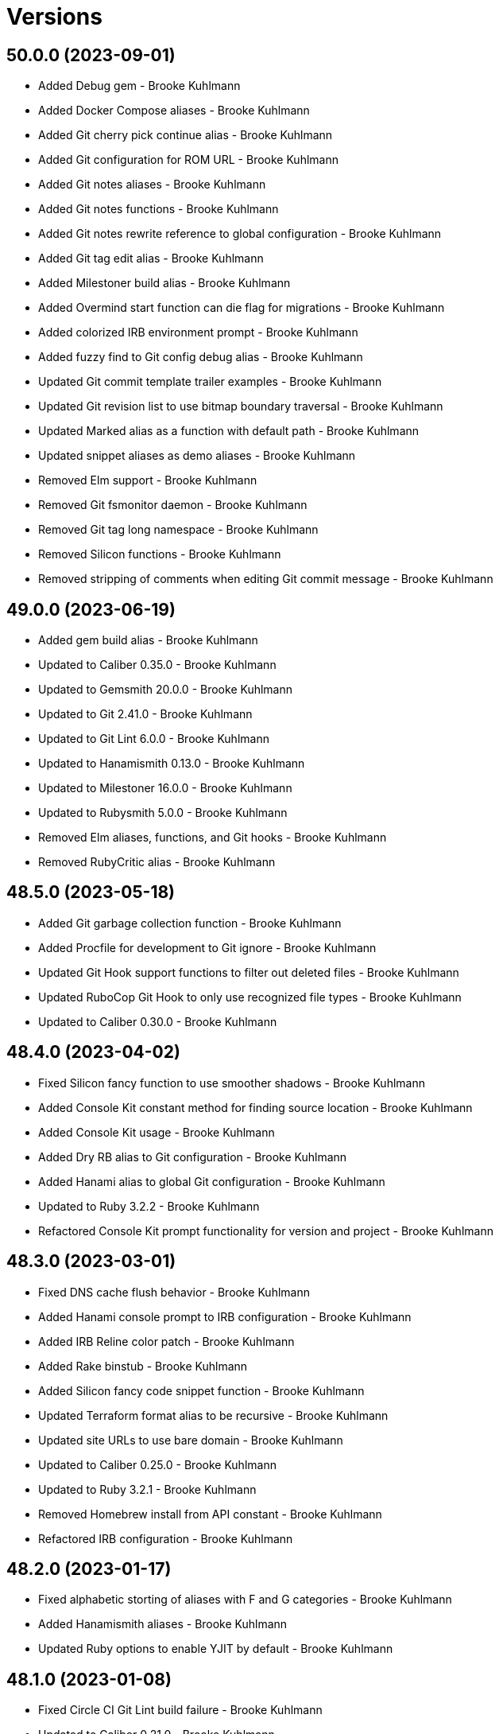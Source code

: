 = Versions

== 50.0.0 (2023-09-01)

* Added Debug gem - Brooke Kuhlmann
* Added Docker Compose aliases - Brooke Kuhlmann
* Added Git cherry pick continue alias - Brooke Kuhlmann
* Added Git configuration for ROM URL - Brooke Kuhlmann
* Added Git notes aliases - Brooke Kuhlmann
* Added Git notes functions - Brooke Kuhlmann
* Added Git notes rewrite reference to global configuration - Brooke Kuhlmann
* Added Git tag edit alias - Brooke Kuhlmann
* Added Milestoner build alias - Brooke Kuhlmann
* Added Overmind start function can die flag for migrations - Brooke Kuhlmann
* Added colorized IRB environment prompt - Brooke Kuhlmann
* Added fuzzy find to Git config debug alias - Brooke Kuhlmann
* Updated Git commit template trailer examples - Brooke Kuhlmann
* Updated Git revision list to use bitmap boundary traversal - Brooke Kuhlmann
* Updated Marked alias as a function with default path - Brooke Kuhlmann
* Updated snippet aliases as demo aliases - Brooke Kuhlmann
* Removed Elm support - Brooke Kuhlmann
* Removed Git fsmonitor daemon - Brooke Kuhlmann
* Removed Git tag long namespace - Brooke Kuhlmann
* Removed Silicon functions - Brooke Kuhlmann
* Removed stripping of comments when editing Git commit message - Brooke Kuhlmann

== 49.0.0 (2023-06-19)

* Added gem build alias - Brooke Kuhlmann
* Updated to Caliber 0.35.0 - Brooke Kuhlmann
* Updated to Gemsmith 20.0.0 - Brooke Kuhlmann
* Updated to Git 2.41.0 - Brooke Kuhlmann
* Updated to Git Lint 6.0.0 - Brooke Kuhlmann
* Updated to Hanamismith 0.13.0 - Brooke Kuhlmann
* Updated to Milestoner 16.0.0 - Brooke Kuhlmann
* Updated to Rubysmith 5.0.0 - Brooke Kuhlmann
* Removed Elm aliases, functions, and Git hooks - Brooke Kuhlmann
* Removed RubyCritic alias - Brooke Kuhlmann

== 48.5.0 (2023-05-18)

* Added Git garbage collection function - Brooke Kuhlmann
* Added Procfile for development to Git ignore - Brooke Kuhlmann
* Updated Git Hook support functions to filter out deleted files - Brooke Kuhlmann
* Updated RuboCop Git Hook to only use recognized file types - Brooke Kuhlmann
* Updated to Caliber 0.30.0 - Brooke Kuhlmann

== 48.4.0 (2023-04-02)

* Fixed Silicon fancy function to use smoother shadows - Brooke Kuhlmann
* Added Console Kit constant method for finding source location - Brooke Kuhlmann
* Added Console Kit usage - Brooke Kuhlmann
* Added Dry RB alias to Git configuration - Brooke Kuhlmann
* Added Hanami alias to global Git configuration - Brooke Kuhlmann
* Updated to Ruby 3.2.2 - Brooke Kuhlmann
* Refactored Console Kit prompt functionality for version and project - Brooke Kuhlmann

== 48.3.0 (2023-03-01)

* Fixed DNS cache flush behavior - Brooke Kuhlmann
* Added Hanami console prompt to IRB configuration - Brooke Kuhlmann
* Added IRB Reline color patch - Brooke Kuhlmann
* Added Rake binstub - Brooke Kuhlmann
* Added Silicon fancy code snippet function - Brooke Kuhlmann
* Updated Terraform format alias to be recursive - Brooke Kuhlmann
* Updated site URLs to use bare domain - Brooke Kuhlmann
* Updated to Caliber 0.25.0 - Brooke Kuhlmann
* Updated to Ruby 3.2.1 - Brooke Kuhlmann
* Removed Homebrew install from API constant - Brooke Kuhlmann
* Refactored IRB configuration - Brooke Kuhlmann

== 48.2.0 (2023-01-17)

* Fixed alphabetic storting of aliases with F and G categories - Brooke Kuhlmann
* Added Hanamismith aliases - Brooke Kuhlmann
* Updated Ruby options to enable YJIT by default - Brooke Kuhlmann

== 48.1.0 (2023-01-08)

* Fixed Circle CI Git Lint build failure - Brooke Kuhlmann
* Updated to Caliber 0.21.0 - Brooke Kuhlmann
* Updated to Git Lint 5.0.0 - Brooke Kuhlmann
* Removed Gemsmith open alias - Brooke Kuhlmann
* Removed Git grep threads configuration - Brooke Kuhlmann

== 48.0.0 (2022-12-25)

* Fixed Bundle clean function to acccount for Git ignored folders - Brooke Kuhlmann
* Fixed Fast Node Manager shell configuration - Brooke Kuhlmann
* Fixed alias constant expecation issues - Brooke Kuhlmann
* Fixed new and moved branch tracking - Brooke Kuhlmann
* Added FZF file preview and select private function - Brooke Kuhlmann
* Added Fast Node Manager aliases - Brooke Kuhlmann
* Added Git GC cruft pack configuration - Brooke Kuhlmann
* Added Git Hook for Dotenv Linter - Brooke Kuhlmann
* Added Git RuboCop pre-commit hook for analyzing staged files - Brooke Kuhlmann
* Added Git global configuration for push auto setup remote branch - Brooke Kuhlmann
* Added Git hook support function for Git staged and feature files - Brooke Kuhlmann
* Added Homebrew forced CA certificates configuration - Brooke Kuhlmann
* Added Homebrew list alias for formulas and casks - Brooke Kuhlmann
* Added Open Source Vulterability (OSV) Scanner pre-push Git hook - Brooke Kuhlmann
* Added Reek stage and feature branch file check - Brooke Kuhlmann
* Added RuboCop autocorrect alias for both safe and unsafe corrections - Brooke Kuhlmann
* Added Ruby install function notifications - Brooke Kuhlmann
* Added Ruby script with Viddy watch alias - Brooke Kuhlmann
* Added Terraform upgrade alias - Brooke Kuhlmann
* Updated Duti configuration to use Acorn 7.0.0 - Brooke Kuhlmann
* Updated Frum aliases to match Fast Node Manager pattern - Brooke Kuhlmann
* Updated Git aliases and functions with FZF file preview and selection - Brooke Kuhlmann
* Updated Git authors alias to use shortlog groups - Brooke Kuhlmann
* Updated Git configuration to update references upon rebase - Brooke Kuhlmann
* Updated PostgresSQL aliases as functions - Brooke Kuhlmann
* Updated RSpec alias to disable code coverage - Brooke Kuhlmann
* Updated RuboCop Git hooks to analyze staged and feature branch files - Brooke Kuhlmann
* Updated Ruby update all function to loop through all version files - Brooke Kuhlmann
* Updated environment script to use long instead of short name - Brooke Kuhlmann
* Updated fuzzy find alias to support file preview and multi-select - Brooke Kuhlmann
* Updated home files to be within library template - Brooke Kuhlmann
* Updated to Ruby 3.1.3 - Brooke Kuhlmann
* Updated to Ruby 3.2.0 - Brooke Kuhlmann
* Removed Git interactive rebase function check for remote URL - Brooke Kuhlmann
* Removed Git notes aliases - Brooke Kuhlmann
* Removed Git push origin alias - Brooke Kuhlmann
* Removed Milestoner status alias automatic clipboard copy - Brooke Kuhlmann
* Removed NPM cache prefix - Brooke Kuhlmann
* Removed Ruby debug Git hook - Brooke Kuhlmann
* Removed RubyGems configuration - Brooke Kuhlmann
* Removed Sleepwatch configuration - Brooke Kuhlmann
* Removed automatic copy of branch name upon branch creation - Brooke Kuhlmann
* Refactored Git branch rename function to use Git push - Brooke Kuhlmann
* Refactored Git push as an alias - Brooke Kuhlmann
* Refactored RuboCop branch check function - Brooke Kuhlmann
* Refactored Ruby install alias as a function with options - Brooke Kuhlmann

== 47.3.0 (2022-08-11)

* Added RuboCop TODO code quality checks - Brooke Kuhlmann
* Added SimpleCov no code coverage code quality checks - Brooke Kuhlmann
* Added curl export to Bash configuration - Brooke Kuhlmann
* Updated to Caliber 0.11.0 - Brooke Kuhlmann
* Removed curl export from Bash configuration - Brooke Kuhlmann

== 47.2.0 (2022-07-02)

* Added Git FS Monitor global configuration - Brooke Kuhlmann
* Added Git revert reference global configuration - Brooke Kuhlmann
* Updated environment update function to include company and notification - Brooke Kuhlmann

== 47.1.0 (2022-05-28)

* Fixed RuboCop 1.30.0 deprecation messages - Brooke Kuhlmann
* Added Rubysmith edit alias - Brooke Kuhlmann
* Added Solargraph configuration to global Git ignore - Brooke Kuhlmann
* Updated to Caliber 0.9.0 - Brooke Kuhlmann

== 47.0.0 (2022-05-07)

* Added Git file history path requirement - Brooke Kuhlmann
* Added SimpleCov function for viewing all projects - Brooke Kuhlmann
* Added gem dependencies function - Brooke Kuhlmann
* Updated Git reflog alias to use relative date - Brooke Kuhlmann
* Updated Rubocop Git Hook to check for Caliber - Brooke Kuhlmann
* Updated to Caliber 0.8.0 - Brooke Kuhlmann
* Removed Git global configuration GitHub keys - Brooke Kuhlmann
* Removed RuboCop cache delete alias - Brooke Kuhlmann
* Removed RuboCop cache deletion from run all function - Brooke Kuhlmann
* Removed Ruby DeadEnd Git Hook - Brooke Kuhlmann
* Removed pager from git commit options - Brooke Kuhlmann

== 46.4.0 (2022-04-25)

* Added GitHub actions option - Brooke Kuhlmann
* Updated Git ignore to be alphabetically sorted - Brooke Kuhlmann
* Updated README introduction and usage documentation - Brooke Kuhlmann
* Updated Rails New function to use safe Rails 7.0.0 settings - Brooke Kuhlmann
* Updated Ruby benchmark and snippet aliases to be runnable - Brooke Kuhlmann
* Updated to Caliber 0.7.0 - Brooke Kuhlmann

== 46.3.0 (2022-04-12)

* Added GitHub sponsorship configuration - Brooke Kuhlmann
* Added jless alias for reading of JSON files - Brooke Kuhlmann
* Updated code quality links to point to Caliber gem - Brooke Kuhlmann
* Updated to Caliber 0.5.0 - Brooke Kuhlmann
* Updated to Git Lint 4.0.0 - Brooke Kuhlmann
* Updated to Ruby 3.1.2 - Brooke Kuhlmann

== 46.2.1 (2022-03-04)

* Fixed Hippocratic License to be 2.1.0 version - Brooke Kuhlmann
* Added Caliber gem - Brooke Kuhlmann
* Updated default Rake task to include Git Lint and Rubocop - Brooke Kuhlmann

== 46.2.0 (2022-02-20)

* Added Caliber - Brooke Kuhlmann
* Updated to Git Lint 3.2.0 - Brooke Kuhlmann
* Updated to Ruby 3.1.1 - Brooke Kuhlmann
* Removed README badges - Brooke Kuhlmann

== 46.1.0 (2022-01-25)

* Added Git stash function for staged changes only - Brooke Kuhlmann
* Added Ruby version to Gemfile - Brooke Kuhlmann
* Updated Gemsmith aliases - Brooke Kuhlmann
* Updated Git stash function label - Brooke Kuhlmann
* Updated to Git diff histogram algorithm - Brooke Kuhlmann
* Updated to zdiff3 merge conflict style - Brooke Kuhlmann

== 46.0.1 (2022-01-01)

* Updated README policy section links - Brooke Kuhlmann
* Updated changes as versions documentation - Brooke Kuhlmann
* Removed code of conduct and contributing files - Brooke Kuhlmann

== 46.0.0 (2021-12-27)

* Fixed Hippocratic license structure - Brooke Kuhlmann
* Fixed Rubocop Bundler/OrderedGems issue - Brooke Kuhlmann
* Fixed Rubocop delete alias to delete global cache too - Brooke Kuhlmann
* Fixed contributing documentation - Brooke Kuhlmann
* Added Frum local and global version switching aliases - Brooke Kuhlmann
* Added JavaScript Core alias - Brooke Kuhlmann
* Added Rubocop function for checking all projects - Brooke Kuhlmann
* Added alias for Rubysmith help - Brooke Kuhlmann
* Added project citation information - Brooke Kuhlmann
* Updated Gemsmith aliases - Brooke Kuhlmann
* Updated GitHub issue template - Brooke Kuhlmann
* Updated Rails new function to support Rails 7.0.0 - Brooke Kuhlmann
* Updated to Git Lint 3.0.0 - Brooke Kuhlmann
* Updated to Git Lint 3.0.0 Git hook - Brooke Kuhlmann
* Updated to Hippocratic License 3.0.0 - Brooke Kuhlmann
* Updated to Ruby 3.0.3 - Brooke Kuhlmann
* Updated to Ruby 3.1.0 - Brooke Kuhlmann
* Removed Frum change version alias - Brooke Kuhlmann
* Removed Magic Wormhole functions - Brooke Kuhlmann
* Removed Ruby Gems server alias - Brooke Kuhlmann

== 45.1.0 (2021-11-21)

* Fixed README changes section - Brooke Kuhlmann
* Added MacOS and XCode software updates to environment update function - Brooke Kuhlmann
* Added README community link - Brooke Kuhlmann
* Added Ruby DeadEnd Git Hook - Brooke Kuhlmann
* Updated Overmind start function to detect development Procfile - Brooke Kuhlmann

== 45.0.0 (2021-10-25)

* Fixed Git attributes template - Brooke Kuhlmann
* Fixed Git branch rename function to push new remote branch - Brooke Kuhlmann
* Added Homebrew API environment flag - Brooke Kuhlmann
* Added Homebrew Bootsnap support - Brooke Kuhlmann
* Updated ASCII Doc open function to default to README - Brooke Kuhlmann
* Updated Git file history function to use fuzzy file find - Brooke Kuhlmann
* Updated Ruby debug Git hook to include debug statement checks - Brooke Kuhlmann
* Updated environment update function to include Git pull - Brooke Kuhlmann
* Removed Pry RC - Brooke Kuhlmann
* Removed Pry binding Git hook - Brooke Kuhlmann
* Removed Rails database migration rollback and re-migration alias - Brooke Kuhlmann
* Removed notes from pull request template - Brooke Kuhlmann

== 44.1.0 (2021-09-05)

* Fixed Exa alias to list dotfiles - Brooke Kuhlmann
* Fixed Exa tree alias to group by directories and ignore Git - Brooke Kuhlmann
* Fixed tab to space function description typo - Brooke Kuhlmann
* Added Git diff files function - Brooke Kuhlmann
* Updated README project description - Brooke Kuhlmann

== 44.0.0 (2021-08-01)

* Added Fast Node Manager configuration - Brooke Kuhlmann
* Added Frum aliases and functions - Brooke Kuhlmann
* Added Frum configuration - Brooke Kuhlmann
* Added NPM XDG cache - Brooke Kuhlmann
* Added Zoxide configuration - Brooke Kuhlmann
* Updated Git global configuration to use XDG configuration - Brooke Kuhlmann
* Updated gem CLI alias to use ripgrep instead of Silver Surfer - Brooke Kuhlmann
* Updated ping alias override to use gping - Brooke Kuhlmann
* Removed Gem Man override - Brooke Kuhlmann
* Removed Homebrew upgrade step before install - Brooke Kuhlmann
* Removed Ruby Install alias - Brooke Kuhlmann
* Removed VLC Duti configuration - Brooke Kuhlmann
* Removed Yarn support - Brooke Kuhlmann
* Removed Z configuration and aliases - Brooke Kuhlmann
* Removed chruby configuration and alias - Brooke Kuhlmann

== 43.2.0 (2021-07-17)

* Added Git commit fixup amend and reword support - Brooke Kuhlmann
* Added Tealdeer cache update to environment update function - Brooke Kuhlmann
* Updated Bundler clean all function to account for root files - Brooke Kuhlmann
* Updated Milestoner status alias to use new CLI flag - Brooke Kuhlmann
* Updated to Ruby 3.0.2 - Brooke Kuhlmann

== 43.1.0 (2021-06-01)

* Fixed psql configuration to use XDG cache for database history - Brooke Kuhlmann
* Added Bash Make CPU jobs calculation - Brooke Kuhlmann
* Added Terraform XDG plugins cache - Brooke Kuhlmann

== 43.0.0 (2021-04-06)

* Fixed Git global configuration includes - Brooke Kuhlmann
* Fixed README requirements to point to macOS Configuration - Brooke Kuhlmann
* Fixed alias and function links to use HTTPS where possible - Brooke Kuhlmann
* Fixed loading of Git Bash completion library - Brooke Kuhlmann
* Fixed tab to spaces function to use local variable - Brooke Kuhlmann
* Updated Git branch deletion to use fuzzy find - Brooke Kuhlmann
* Updated Git branch list to always use columns - Brooke Kuhlmann
* Updated Git private branch list function to always be sorted - Brooke Kuhlmann
* Updated gemrc to only use gem and source keys - Brooke Kuhlmann
* Updated to Ruby 3.0.1 - Brooke Kuhlmann
* Removed Git email functions - Brooke Kuhlmann
* Removed Heroku aliases - Brooke Kuhlmann
* Refactored .irbrc to be alphabetically sorted - Brooke Kuhlmann
* Refactored Bash aliases to be alphabeticallly sorted - Brooke Kuhlmann
* Refactored Bash functions to be alphabetically sorted - Brooke Kuhlmann
* Refactored CTags options to be alphabetically sorted - Brooke Kuhlmann
* Refactored ERD configuration to be alphabetically sorted - Brooke Kuhlmann
* Refactored Git attributes to be alphabetically sorted - Brooke Kuhlmann
* Refactored Git ignore to be alphabetically sorted - Brooke Kuhlmann
* Refactored functions - Brooke Kuhlmann

== 42.4.0 (2021-03-28)

* Added Docker delete alias - Brooke Kuhlmann
* Added Docker multi-platform pruning to environment update function - Brooke Kuhlmann
* Added Git default branch function - Brooke Kuhlmann
* Updated Git global configuration to default to main branch - Brooke Kuhlmann
* Updated scripts to calculate default branch - Brooke Kuhlmann

== 42.3.0 (2021-03-20)

* Added Git global maintenance configuration - Brooke Kuhlmann
* Updated Git configuration to be alphabetically sorted - Brooke Kuhlmann
* Updated Git init alias to include background maintenance registration - Brooke Kuhlmann
* Updated Git vacuum functions to consider project maintenance - Brooke Kuhlmann
* Removed environment update machine check - Brooke Kuhlmann
* Refactored open source projects location - Brooke Kuhlmann

== 42.2.0 (2021-03-16)

* Fixed chruby setup - Brooke Kuhlmann
* Added Git configuration for pack reverse index - Brooke Kuhlmann

== 42.1.0 (2021-02-27)

* Fixed all paths to use Homebrew prefix - Brooke Kuhlmann
* Added Ruby aliases for editing and running code snippets - Brooke Kuhlmann
* Added Rubysmith build alias - Brooke Kuhlmann
* Updated Ruby benchmark run alias - Brooke Kuhlmann

== 42.0.0 (2021-02-20)

* Added Bundler XDG configuration - Brooke Kuhlmann
* Added Docker Bash configuration - Brooke Kuhlmann
* Added Docker aliases - Brooke Kuhlmann
* Added Exa colors for Git modified and deleted files - Brooke Kuhlmann
* Added Exa group list functionality - Brooke Kuhlmann
* Added Git config default branch name - Brooke Kuhlmann
* Added Git force if include configuration - Brooke Kuhlmann
* Added Git merge all function - Brooke Kuhlmann
* Added Homebrew aliases for fuzzy finding formulae and casks - Brooke Kuhlmann
* Added ripgrep file search alias - Brooke Kuhlmann
* Updated Git configuration to use camelcase keys - Brooke Kuhlmann
* Updated Homebrew upgrade alias to update first - Brooke Kuhlmann
* Updated to Circle CI 2.1.0 - Brooke Kuhlmann
* Removed IRB readline configuration - Brooke Kuhlmann
* Removed Silver Surfer file search alias - Brooke Kuhlmann
* Removed unused Homebrew aliases - Brooke Kuhlmann
* Refactored use of Silver Surfer with Ripgrep instead - Brooke Kuhlmann

== 41.0.0 (2020-12-30)

* Fixed Circle CI configuration for Bundler config path - Brooke Kuhlmann
* Fixed GitHub URL parsing - Brooke Kuhlmann
* Added RubyCritic alias - Brooke Kuhlmann
* Updated to Git Lint 2.0.0 - Brooke Kuhlmann
* Updated to Ruby 3.0.0 - Brooke Kuhlmann

== 40.3.0 (2020-12-01)

* Added Ruby benchmark aliases
* Added Silicon snippet to image functionality

== 40.2.0 (2020-11-17)

* Fixed `gesha` function to use `gesh` function
* Added Exa Bash environment variables
* Added Exa aliases
* Added trailer hints to commit message template
* Updated Git configuration to use Delta for diffing
* Updated project documentation to conform to Rubysmith template
* Updated to Git Lint 1.3.0

== 40.1.0 (2020-10-12)

* Fixed Git branch rename function to track renamed branch
* Fixed false positive with RSpec focus detection
* Added ERD configuration
* Added Git global configuration for detatched head
* Added Ruby options to Bash configuration
* Updated Git configuration to sign commits and tags
* Updated README screencast cover to SVG format
* Updated to Ruby 2.7.2
* Removed Git worktree rsync compression

== 40.0.0 (2020-07-13)

* Fixed project requirements
* Added Bundler alias for opening gem dependency
* Added Bundler docker alias
* Added Bundler function for listing gem dependenies
* Added Bundler remove alias
* Added Terraform output, taint, and untaint aliases
* Added video formats to Git attributes
* Updated Bash history to append and reload after each command
* Updated CTags to exclude SimpleCov coverage directories
* Updated Yarn aliases to use "y" prefix only
* Removed Bundler binstub wrapper functions
* Removed Bundler config post-install message function
* Removed Bundler show aliases
* Removed Gem Whois alias
* Removed Git branch all alias
* Removed Git push review alias
* Removed RailRoady function
* Removed Rake aliases
* Refactored Rakefile requirements

== 39.0.0 (2020-06-14)

* Fixed Git to ignore all code coverage directories
* Added pagination to Git interactive log and fixup functions
* Updated Git Hook extension to use Git Lint
* Updated GitHub templates
* Updated to Git Lint 1.0.0
* Removed Git ignore Asciicast and RSpec local settings

== 38.3.0 (2020-05-25)

* Fixed Git rebase quick function to use Git editor
* Fixed Pry prompt
* Fixed READE syntax highlighting for script options
* Fixed Sleepwatcher decaffeination error
* Added Sleepwatcher unplug script
* Updated Homebrew install alias to also check for updates
* Updated to Amazing Print
* Removed Git Hook section comments
* Refactored multi-line command pipes
* Refactored shell scripts to have consistent sourcing of files

== 38.2.0 (2020-05-03)

* Added ASCII doctor function for rendering and viewing documents
* Updated Overmind default port for start function
* Updated README credit URL
* Updated README screencast URL
* Updated environment update function to include Docker pruning
* Updated port function to display long program name
* Removed Terraform Bash path

== 38.1.0 (2020-04-01)

* Updated Git config debug alias to list and show scope
* Updated Git log details function to check for master branch sooner
* Updated README screencast to use larger image
* Updated to Ruby 2.7.1

== 38.0.0 (2020-03-25)

* Added Git amend and push all function
* Added Git commit root function
* Added Git push new branch detection
* Added README production and development setup instructions
* Updated Circle CI build label
* Updated Git branch SHAS to calculate range for master branch
* Updated Git branch switching to use fuzzy find
* Updated Git functions to leverage new branch detection
* Updated Git log details function to handle master branch
* Updated documentation to ASCII Doc format
* Updated fuzzy find to open selection in default editor
* Updated to Code of Conduct 2.0.0
* Removed Git commit fix and push function
* Removed Git push origin branch function
* Removed README images

== 37.0.0 (2020-02-01)

* Fixed README Table of Contents.
* Added Git branch edit description alias
* Added Rails new app creation option for static sites
* Updated Git config to not specify ignore file
* Updated to Git Cop 4.0.0
* Removed Git config custom attributes
* Removed Git merge alias
* Refactored IRB resource file

== 36.0.0 (2020-01-01)

* Fixed Git Safe function status output.
* Fixed Pry RC Rails deprecation warning for module parent name.
* Added Git fetch write commit graph experimental feature.
* Added Sleepwatcher configuration.
* Added Sleepwatcher plug script.
* Added Sleepwatcher unmute function.
* Added pre-merge commit Git Hook template.
* Updated Git Nuke function to use Git Filter Repo command.
* Updated Git branch switching and deleting to use alphabetic listing.
* Updated Homebrew environment settings.
* Updated Rails new function options.
* Updated `.irbrc` file to Ruby 2.7.0.
* Updated kill process function to use process kill commmand.
* Updated process status to use process grep.
* Updated to Ruby 2.7.0.
* Removed Bundle console alias.
* Refactored Sleepwatcher decaffeinate function to use process kill.
* Refactored Sleepwatcher sleep and wake scripts.

== 35.0.0 (2019-11-01)

* Fixed Ruby IRB history cache.
* Fixed Z cache.
* Added Git branch facsimile function.
* Added Rubocop Rake support.
* Added Rubocop auto correct alias for single cops.
* Added SleepWatcher Bluetooth On/Off support.
* Added SleepWatcher Wifi On/Off support.
* Added local branch deletion to Git worktree add function.
* Updated CTags settings to account for more Node files.
* Updated README screencast.
* Updated to Rake 13.0.0.
* Updated to Ruby 2.6.5.
* Removed processes from Overmind start function.
* Refactored Sleepwatcher scripts.

== 34.1.0 (2019-10-01)

* Added Asciicasts to Git ignore.
* Added Fission app association with M4A files.
* Updated Bash history to ignore comments.
* Updated Git branch rename alias to a function.
* Updated RubyGems CLI alias to alpha-sort results.
* Updated local and remote Git branch deletion to detect branch first.

== 34.0.0 (2019-09-01)

* Fixed ISO function to accept any source input.
* Fixed `glear` warning message.
* Fixed command files showing up in file diff.
* Fixed empty directory creation when installing or linking files.
* Added Asciinema configuration.
* Added Bundler binstubs alias.
* Added Git safe functionality.
* Updated Asciinema aliases/functions to use Asciinema+ gem.
* Updated README screencast tutorial.
* Updated to Git 2.23.0.
* Updated to Ruby 2.6.4.
* Removed Middleman commands.
* Removed home alias.
* Refactored `.bashrc` export order.
* Refactored bundle exec alias/function wrappers.
* Refactored utility functions.

== 33.4.0 (2019-08-01)

* Fixed `railse` alias to use credentials instead of secrets.
* Added Duti `.mov` association for VLC app.
* Added Git template directory for repository initialization.
* Added Magic Wormhole functions.
* Added Minisign functions.
* Updated Rubocop configuration to use XDG config directory.
* Updated `glear` function to remove additional Git artifacts.
* Removed Duti association with OmniGraffle.

== 33.3.0 (2019-07-01)

* Fixed RSpec dotfile Git Hook detection.
* Added Terraform 0.11.x support.
* Added `gcb` function for creating breakpoint commits.
* Added notifications to long running Terraform aliases.
* Updated `gwa` function prompt to be user friendly.
* Updated to Git 2.22.0.

== 33.2.0 (2019-06-01)

* Added Git hook for RSpec dotfile detection.
* Added Git hook for ordered RSpec detection.
* Added Git root rebase support.
* Added `ba` alias for `bundle add`.
* Updated Bundler gemfile check to run during Git pre-push hook.
* Updated Code Quality configuration to use `master`.
* Updated contributing documentation.
* Updated to Git Cop 3.5.0.
* Removed Rails Setup Template from `railsn` function.
* Removed collaborator trailer from Git commit template.
* Refactored private Git branch SHA functions.

== 33.1.0 (2019-05-01)

* Added Duti `.heic` extension.
* Added `beso` alias for viewing an overview of RSpec examples.
* Added project icon to README.
* Updated Git hook RSpec extension to detected `fexample` blocks.
* Updated Git ignore configuration to ignore local RSpec configurations.
* Updated `.aprc` to disable printing of array indexes.
* Updated to Ruby 2.6.3.

== 33.0.0 (2019-04-01)

* Added Git remote add function.
* Added ISO function.
* Added Terraform aliases.
* Added `gpuum` alias.
* Updated Git rebase interactive/automatic functions names.
* Updated to Ruby 2.6.2.
* Removed Elasticsearch aliases.
* Removed Gem update alias.
* Removed Rake script suppression.
* Removed `grp` aliases.
* Removed `sniff` alias.
* Refactored project loop processing to be more performant.

== 32.5.0 (2019-03-01)

* Added Homebrew no install cleanup environment variable.
* Added `berq` alias for running code quality tasks.
* Added `gblo` function for listing branches by owner.
* Added environment update function.
* Updated Git global pull config to preserve when rebasing.
* Refactored script output formatting.

== 32.4.0 (2019-02-01)

* Added Git commit body trailer cleaner hook.
* Added Rust to PATH.
* Updated Duti configuration to associate *.mp4 files with VLC.
* Updated Git Cop Git hook to use gem dependency check.
* Updated Git branch list to sort by date and author.
* Updated Git commit message template to include collaborator and signer.
* Updated Git global configuration to use diff patience algorithm.
* Updated Homebrew upgrade/cleanup settings.
* Updated README documentation for aliases and functions.
* Updated `glear` function to use `fsck` and `rerere gc` directly.
* Updated `guthorc` function to default to current author.
* Updated to Ruby 2.6.1.
* Removed Ruby Mine from Git ignore file.

== 32.3.0 (2019-01-01)

* Fixed Circle CI cache for Ruby version.
* Added Circle CI Bundler cache.
* Added `gbca` function (Git create branch for all projects).
* Added `grbt` alias for `git rebase --edit-todo`.
* Updated ctags exclude organization.
* Updated to Code Quality 2.4.0.
* Updated to Code Quality 3.0.0.
* Updated to Git Cop 3.0.0.
* Updated to Ruby 2.6.0.
* Refactored Git branch local and remote deletion as public functions.

== 32.2.0 (2018-11-01)

* Fixed IRB and Pry console prompts.
* Added ASCII Doctor `ad` alias.
* Added `curld` function for curl diagnostic output.
* Added title to `watch` command output.
* Updated `bo` alias to only care about top level dependencies.
* Updated to Ruby 2.5.2.
* Updated to Ruby 2.5.3.

== 32.1.0 (2018-10-01)

* Fixed Markdown ordered list numbering.
* Added FZF default command.
* Added Homebrew environment variable to usage of installed Git.
* Added Pry aliases for editing, playing, showing, and tracing.
* Added `du` alias for using `ncdu` by default.
* Added `ff` alias for Fuzzy Finder.
* Added `grbo` alias for rebasing branches onto other branches.
* Added `guthorc` function for answering Git author contribution stats.
* Added `ping` alias for using `prettyping` by default.
* Added `top` alias for using `htop` by default.
* Updated Pry aliases to be alpha-sorted.
* Updated `cat` alias to use `bat` instead of `ccat`.
* Updated `cype` function to use Bat functionality.
* Updated global Git global config to include columns in grep results.
* Updated to Contributor Covenant Code of Conduct 1.4.1.
* Updated to Elm 0.19 aliases and functions.

== 32.0.0 (2018-07-01)

* Fixed Homebrew prefix usage.
* Fixed `railsn` usage typo.
* Added Bash magic space completion.
* Added Bash version check.
* Added Crystal aliases.
* Added FZF default options.
* Added Sleepwatcher sleep and wake scripts.
* Added `gcff` function for creating file-based fixup commits.
* Added `ss` Pry alias for `show-source`.
* Added `wp` alias for watching processes.
* Added additional global Bash shell options.
* Added ctag rebuild to post rewrite Git hook.
* Updated Bash history location.
* Updated IRB Ruby/Rails prompts.
* Updated IRB/Pry history file to be relocated to .config folder.
* Updated PRY prompt to include Rails version.
* Updated Semantic Versioning links to be HTTPS.
* Updated ctags configuration.
* Removed Bundler `b` and `bl` aliases.
* Removed GPG Agent info.
* Removed `crb` alias (use `rb` instead).
* Removed `gs` alias.
* Refactored .inputrc documentation.
* Refactored Bash aliases to use double quotes.

== 31.3.0 (2018-05-01)

* Fixed `gld` function to handle single commits.
* Added Duti configuration for Acorn.
* Added Git attributes for diff'ing Ruby source code.
* Added `grbd` alias for showing rebase conflict diff.
* Added fetch and prune tags to global Git configuration.
* Added license finder functions.
* Updated `hbsu` alias to be expanded.
* Updated project changes to use semantic versions.

== 31.2.0 (2018-04-01)

* Fixed greedy global Git ignore configuration.
* Added Yarn aliases.
* Added `bsp` alias for `bundle show --paths`.
* Added duti support.
* Added new line between commit subject and body for Git log details.
* Added style guide links to `cop` alias.
* Updated `bcg` function to provide dynamic output.
* Updated `elmi` alias to ignore prompts.
* Updated `railsdbm` alias to auto-update the test database too.
* Updated to Git Cop 2.2.0.
* Updated to Ruby 2.5.1.
* Refactored Overmind aliases as functions.
* Refactored `gld` alias as dynamic function.

== 31.1.0 (2018-03-03)

* Fixed Git pre-push hook extension label output.
* Added `cina` alias for appending to existing asciinema recordings.
* Added `cinc` alias for `asciinema cat`.
* Added `gtagr` function for rebuilding Git tags.
* Added ctags `tags` file to rebuild function.
* Added parellel processing to Git push hook.
* Updated Brakeman Git hook extension to use summary format.
* Updated Git hook extension functions to be exported.
* Updated Git hook extensions to use consistent descriptions.
* Updated Git hook printing to be sorted.
* Updated Rubocop Git hook extension to use simple format.
* Updated `cinr` function to leverage asciinema 2.0.0 capabilities.
* Updated table of contents for README.
* Removed ERD configuration.

== 31.0.0 (2018-02-20)

* Fixed Pragmater `--includes` option.
* Fixed README feature list and IRB console documentation.
* Added Git feature branch SHAs calculation.
* Added Git feature branch first SHA calculation.
* Added Middleman aliases.
* Added Overmind aliases.
* Added `gce` alias.
* Added `gcfi` function for interactive Git commit fixing.
* Added `glear` function to clear Git repository for packaging purposes.
* Added iTerm label updating to Bash prompt.
* Updated Git stash save command flags.
* Updated README license information.
* Updated `gli` function to use feature branch SHAs.
* Updated `gri` and `gra` functions to use feature branch SHAs.
* Updated `pss` function documentation.
* Updated global Git configurate to abbreviate rebase commands.
* Updated to Circle CI 2.0.0 configuration.
* Removed Go support.
* Removed Patreon badge from README.
* Removed Pow configuration.
* Removed Rails Best Practices alias.
* Removed Ruby on Rails DB aliases.
* Removed Ruby on Rails aliases/functions (replaced by `rails` prefix).
* Removed `fms` alias.
* Removed `itl` alias for iTerm labels.
* Removed `pas` alias.
* Removed `res` alias.
* Removed `sdb` function.
* Removed `sgc` alias.
* Removed `sgm` alias.
* Removed `tail*` aliases.
* Removed `v` alias for Vim.
* Removed gifize function.
* Refactored obtaining last commit SHA for branch to single function.
* Refactored printing of Git commit options.
* Refactored regular expression pattern variables.

== 30.0.0 (2018-01-01)

* Fixed README table of contents.
* Fixed `gli` function so Git history isn't reversed.
* Added Gemfile.lock to .gitignore.
* Added ctags `tags` file to git ignore file.
* Updated to Apache 2.0 license.
* Updated to Code Quality 1.4.0.
* Updated to Code Quality 2.0.0.
* Updated to Ruby 2.4.3.
* Updated to Ruby 2.5.0.
* Removed ctags custom output file configuration.

== 29.1.0 (2017-11-19)

* Fixed Git 2.15.x colored output.
* Fixed `gile` function documentation.
* Fixed source code comment detection/count.
* Added `rorc` alias for editing Rails secrets.
* Updated Gemfile.lock file.
* Updated `grev` alias to not make a commit.
* Updated `guthors/guthorsa` alias/function to use colorized output.
* Updated `l` alias to include full date/time output.
* Updated to Bundler 1.16.0.
* Updated to Git Cop 1.7.0.
* Updated to Rake 12.3.0.

== 29.0.0 (2017-11-02)

* Fixed `gince` function format for project names.
* Fixed `gmonth` function format.
* Added Git global configuration for fetch and prune.
* Updated to Rubocop 0.51.0.
* Removed `git fetch --prune` usage.
* Removed redundant git-fetch from `gync` function.

== 28.0.0 (2017-09-23)

* Fixed Git Hook extension labels.
* Added Brakeman Git Pre-Push Hook.
* Added Bundler Audit Git Hook.
* Added License Finder Git Hook.
* Added Rails Best Practices Git Pre-Push Hook.
* Added `cqi` function for finding code quality issues.
* Updated gem dependencies.
* Updated to Code Quality 1.2.0.
* Updated to Code Quality 1.3.0.
* Updated to Ruby 2.4.2.
* Removed Jasmine Git Hook support.
* Removed Pry State gem.
* Removed SCSS Lint Git Hook support.
* Removed `--fail-fast` option from Rubocop Git Hook.
* Removed `erd` function.
* Refactored comment totals Git Hook.

== 27.0.0 (2017-08-06)

* Fixed Diff So Fancy settings.
* Fixed Railroady model generation.
* Added GitHub option for opening a branch diff in browser.
* Updated `gli` function to dynamically calculate branch commits.
* Updated to Git Cop 1.5.0.
* Removed Xray config.
* Refactored Bash and Git configurations to `~/.config`.

== 26.1.0 (2017-07-16)

* Fixed `glameh` function when looking for file copies.
* Added Git Cop commit message Git Hook.
* Added Git Cop support.
* Added Rubocop parallel processing support.
* Added `gamenda` alias.
* Updated CONTRIBUTING documentation.
* Updated GitHub templates.
* Updated README headers.
* Updated gem dependencies.
* Removed Travis CI support.

== 26.0.0 (2017-05-27)

* Added .erdconfig template.
* Updated Code Quality 1.1.0.
* Removed Jasmine aliases.
* Removed Rails Rake tasks aliases for custom notes.
* Removed Rails asset pipeline aliases.
* Removed Rails helper generator alias.
* Removed Rails scaffold generator alias.
* Removed Swift aliases.
* Removed `--all` option from `gamendh` alias.
* Removed `erd` function custom options (use global config instead).
* Removed `grim` alias.
* Removed `mst` alias.
* Removed `sketch` function.
* Removed unused (program) aliases.
* Removed unused Git merge aliases.

== 25.2.0 (2017-05-11)

* Fixed Git hook detection of avoidable commit message words/phrases.
* Added Git hook for Ruby IRB binding debug statements.
* Added `gra` function for automatic Git rebasing.
* Added object checks to Git configuration.
* Updated Git config URLs to be HTTPS URLs.
* Updated `gbc` function to always track on Git branch creation.
* Updated `rew` function to use Rails 5.1.0 flags.
* Updated global Git configuration to only fast forward merges.
* Updated to Code Quality 1.0.0.

== 25.1.0 (2017-04-11)

* Fixed Unused URL.
* Fixed auto-generation of README usage documentation.
* Added `copd` alias for deleting cached Rubocop configurations.
* Added `grha` fuction.
* Updated README semantic versioning order.
* Updated README table of contents.
* Updated to Ruby 2.4.1.
* Refactored `gbc` function.

== 25.0.0 (2017-02-05)

* Fixed CTags configuration so default file is always `.tags`.
* Fixed `ginfo` to use formatted branch lists.
* Added Git pre-commit hook for Elm debug statements.
* Added Rubocop import cache(s) to Git ignore configuration.
* Added `cqa` function.
* Added `gleana` function.
* Added `gsq` alias for Gemsmith code quality checks.
* Updated CTags configuration to exclude Elm packages.
* Updated Rubocop to import from global configuration.
* Updated contributing documentation.
* Removed Bower files from CTags.
* Removed Rubocop Style/Documentation check.
* Removed `tags` file from global Git ignore list.
* Removed global RSpec configuration.
* Removed unused Elm aliases.
* Refactored grouping of Bundler, Rake, Rspec, and Guard functions.

== 24.2.0 (2017-01-01)

* Added Elm `elmm` function for compiling source code.
* Added Git commit hook warning check for Reek comments.
* Added SQL to CTags language exclusion list.
* Added Yarn to `PATH`.
* Added `elmi` alias for `elm package install`.
* Added `elml` for live recompilation of Elm source code.
* Added `ud` alias for finding duplicate code.
* Added alias `elmt` for `elm test`.
* Added disabled ShellCheck comment count to Git pre-push hook.
* Updated Git global config to diff with `indentHeuristic`.
* Updated Git global configuration to use default SHA length.
* Updated Git pre-push hooks to ignore CI skipped commits.
* Updated to Rubocop 0.46.x.
* Updated to Ruby 2.3.3.
* Updated to Ruby 2.4.0.
* Refactored Git aliases and functions to use SHA abbreviations.
* Refactored building of CTags.
* Refactored scripts to use noop when nothing to do.
* Refactored use of tags file for CTag Git hook extension.

== 24.1.0 (2016-11-19)

* Fixed Bash alias variable definition expansion.
* Fixed missing Bash script source header.
* Fixed potential mangling of backslashes with `read`.
* Fixed running of Git pre-push for branch deletes and tag creations.
* Fixed syntax for greater than conditionals.
* Added `.bundle` to `.gitignore`.
* Added `gset` alias for setting local Git config.
* Added `vendor` folder to CTags exclude list.
* Updated `gh` options documentation.
* Updated to Ruby 2.3.2.
* Updated to `gget` to use `--get` option.
* Refactored `pss` as a function.

== 24.0.0 (2016-11-14)

* Fixed Git hook extension permissions to be read-only.
* Fixed README link to macOS project.
* Fixed parsing of SSH and HTTPS GitHub URLs.
* Added Git bash autocompletion support.
* Added Git config diff exif image support.
* Added OpenSSL (Homebrew version) to $PATH.
* Added Reek Git pre-push check.
* Added Rubocop Git pre-push check.
* Added SCSS Lint Git pre-push check.
* Added `bert` alias for `bundler exec rake -T`.
* Added `best` alias for `bundle exec rspec spec --tag`
* Added `cov` alias for viewing SimpleCov reports.
* Added `gsg` alias for `gemsmith --generate`.
* Added `gsi` alias for `bundle exec rake install`.
* Added `gsp` alias for `bundle exec rake publish`.
* Updated Git config to detect renamed copies when diff'ing.
* Updated Git ignore to exclude SimpleCov `coverage` folder.
* Updated README screencast link.
* Updated README versioning documentation.
* Updated RSpec focus detection Git Hooks to detect f* focus statements.
* Updated `gse` command options for editing .gemsmithrc.
* Updated to Rubocop 0.44.
* Removed CHANGELOG.md (use CHANGES.md instead).
* Removed `berc` alias (use `bcon` instead).
* Removed redundant documentation that can be found in the README.
* Refactored Git hook gem dependency checking.

== 23.0.0 (2016-10-11)

* Fixed Bash script header to dynamically load correct environment.
* Added `itl` alias for iTerm tab labeling.
* Removed `--all` option from Homebrew update/upgrade aliases.
* Removed `run.sh` (use `bin/run` instead).

== 22.0.0 (2016-09-30)

* Fixed `grim` alias to leverage `gri` functionality.
* Fixed use of `break` in case statements within while loops.
* Added Git 2.9 `core.hooksPath`.
* Added Git 2.9 global configuration changes.
* Added Git hook support for printing duplicate messages.
* Added Git hook support for printing error messages.
* Added Git hook support for printing warning messages.
* Added Git pre-push commit hooks for checking source comments.
* Added GitHub repository file processing option.
* Added `gcfp` function.
* Added `gdo` alias for diffing conflicting files.
* Added `gemdep` function for finding gem dependencies.
* Added `glean` alias.
* Added `gstats` and `gstatsa` functions for Git project stats.
* Added `hbsu` alias for performing Homebrew software updates.
* Added `pas` Pragmater gem alias for adding frozen string literal pragmas.
* Added `rew` function "custom" option.
* Added `rew` function PostgreSQL database support.
* Added `rew` function Rails Dummy Template support.
* Added `rmde` alias for removing empty directories.
* Added aliases for starting and stoping Elasticsearch.
* Added diff-so-fancy support to Git global config.
* Added direnv aliases.
* Updated Git hooks to use warning and error messages.
* Updated `fms` alias to ignore environment file.
* Updated `gbdm` function so that it deletes remote and local merged branches.
* Updated `rew` configuration to use Rails 5 settings.
* Removed "Total" prefix from `gount` function.
* Removed .irbrc pry-remote, pry-rescue, and pry-stack_explorer gems.
* Removed Ember.js aliases.
* Removed Git global config for repository initialization.
* Removed Git hook delete functions.
* Removed Rails API template generation option.
* Removed Tocer aliases.
* Removed superfluous comments.
* Refactored Git config global settings.
* Refactored calculating Git stash count to private function.
* Refactored git last tag info to private function.

== 21.0.0 (2016-04-30)

* Fixed .bashrc program loading.
* Added .ruby-version template.
* Added GPG .bashrc settings.
* Added `berc` alias for `bundle exec rake console`.
* Added `besp` function for RSpec profiling.
* Added `bs` alias for `bundle show`.
* Added `gync` function to syncing with remote Git repository.
* Added `rbi` alias for `ruby-install`.
* Added chruby support.
* Added screencast tutorial to README.
* Updated .bashrc to ensure Homebrew analytics are always disabled.
* Updated Git blame aliases/functions to dig deeper into Git history.
* Updated Git log format to use short commit SHA.
* Updated `gtail` function to use short Git commit SHA.
* Removed ".env.sample" and "coverage" from .gitignore.
* Removed Capistrano support.
* Removed Ruby RDoc aliases.
* Removed `bashv` alias.
* Removed `bbr` alias.
* Removed `cinv` alias.
* Removed `ez` alias (use `ze` instead).
* Removed `msv` alias.
* Removed `rbest` alias (use `rbp` instead).
* Removed `rserv` function (use `rbs` instead).
* Removed `rua` function (use `rbua` instead).
* Removed `rva` function (use `rbva` instead).
* Removed `sv` function.
* Removed `tocv` alias.
* Removed rbenv support.

== 20.1.0 (2016-04-10)

* Fixed `gemcli` alias output.
* Fixed `rew` function documentation to describe branch option.
* Fixed extra pipe (|) showing up in Pry prompt.
* Added Git grep count to global configuration.
* Added `gcd` alias (for debugging Git configuration settings).
* Added `gpob` function.
* Added `grim` alias for Git interactive `master` branch rebasing.
* Added direnv support.
* Added untracked cache to Git global configuration.
* Updated .gitconfig to only use config for user name and email.
* Updated GitHub issue and pull request templates.
* Updated Milestoner `mse` alias to use new edit command.
* Updated Rubocop global configuration.
* Refactored Git local and remote branch deletion.
* Refactored IRB prompt keys and variables.

== 20.0.0 (2016-03-20)

* Fixed .pryrc template errors when loading missing gems.
* Fixed Git branch switch/delete functions for branches with pathnames.
* Fixed `groot` function so it works with Git worktrees.
* Fixed `hbug` alias to always force openssl link.
* Fixed contributing guideline links.
* Added .npmrc template.
* Added Elm aliases.
* Added Git global config single key interaction.
* Added GitHub issue and pull request templates.
* Added GitHub open pull request option to `gh` function.
* Added Rubocop global configuration.
* Added Ruby Console Kit method source location helper.
* Added Ruby Console Kit search method.
* Added `bcg` function for configuring Bundler with local gems.
* Added `besb` function for RSpec Bisect.
* Added `besd` function for debugging intermittent RSpec failures.
* Added `gbna` function for Git branch numbers of all projects.
* Added `gbsa` function for switching branches across multiple projects.
* Added `gemcli` alias for listing CLI gems only.
* Added `gemcr` alias for opening gem credentials in default editor.
* Added `ghpra` function (a.k.a GitHub Pull Request -* all).
* Added `gwa` "r" option for adding remote branches.
* Added `gwd` function (a.k.a. Git Worktree Delete).
* Added `gwl` alias for `git worktree list`.
* Added `rva` function for printing Ruby versions.
* Added `tciec` function for Travis CI Code Climate encryption.
* Added `tcies` function for Travis CI Slack encryption.
* Updated .bashrc history settings.
* Updated .gemrc to be linkable and deletable.
* Updated .inputrc settings to for forward/backward history completions.
* Updated README Table of Contents.
* Updated `gcama` function to launch default editor for commit message.
* Updated `gcap` to use same commit behavior as `gcaa` function.
* Updated `gwa` function to use "l" for adding local branches.
* Updated run script documentation.
* Updated to Code of Conduct, Version 1.4.0.
* Removed .irbrc console kit http code and symbol support.
* Removed IRB `ConsoleKit` object (use "CK" instead).
* Removed Priscilla gem support.
* Removed Ruby patch info from .pryrc template.
* Removed `besb` alias.
* Removed `gbna` function (use `gbla` instead).
* Removed `gcama` function (use `gcaa` instead).
* Removed `gdis` alias (use `grh` function instead).
* Removed `tcie` function (use `tciea` instead).
* Removed date/time from shell command prompt.
* Removed use of `grep` (replaced with `ag`).
* Removed use of `rescue nil` from .pryrc template.
* Refactored .irbrc template to use double quoted strings.
* Refactored Git function order.
* Refactored `gashs` function to use long options.
* Refactored `grh` alias as a function.
* Refactored `grs` alias as a function.
* Refactored launching of default editor to use long wait option.

== 19.0.0 (2016-01-02)

* Fixed Ruby IRB config with loading of gem enhancements.
* Added Bash alias section.
* Added `cype` function for colorized type.
* Added `gpf` alias for `git push `--force-with-lease`.
* Added `gpuo` alias (i.e. `git pull origin`).
* Added `gpuom` alias (i.e. `git pull origin master`).
* Added pry-state to Ruby IRB gem enhancements.
* Updated Git global config to enable mnemonicPrefix and renames for diffs.
* Updated `gup` function to optionally pull only.
* Updated `hbrb` alias to not use `ruby-build` HEAD.
* Updated global Git config to always rebase when pulling.
* Removed Rails 2.x.x function support.
* Removed Ruby IRB Rails 2.x.x prompt support.
* Removed Ruby IRB patch info prompt support.
* Removed `gpur` alias.
* Removed `gpuro` alias (use `gpuo` instead).
* Removed `gpurom` alias (use `gpuom` instead).
* Removed `ios` alias.
* Removed `toc` alias (use toc* aliases instead).

== 18.1.0 (2015-12-02)

* Fixed outdated reference links.
* Added "diff3" merge conflict style support to global Git configuration.
* Added Git auto-stash support when rebasing.
* Added Patreon badge to README.
* Added [Tocer](https://github.com/bkuhlmann/tocer) aliases.
* Added `bera` function for running default Rake tasks for all projects.
* Added `gli` function for Git Log (interactive).
* Updated to Code of Conduct 1.3.0.
* Updated Git commit template questions.
* Updated README with Tocer generated Table of Contents.
* Removed CW alias from global Git config.

== 18.0.0 (2015-10-14)

* Fixed "n" option in `gup` function code review.
* Fixed DNS aliases to flush and report stats correctly.
* Fixed Gemsmith aliases to use standard command syntax.
* Fixed restoration of Internal Field Separator (IFS).
* Added Git notes aliases.
* Added Git worktree support.
* Added `bashv` alias for printing Bash version.
* Added `cat` syntax highlighting.
* Added `dnsi` alias for printing current DNS info.
* Added `gile` function for Git file details/diff support.
* Added `gistory` function commit selection.
* Added git notes to git log details.
* Updated Git hook documentation.
* Updated `ghow` function to display commit details by default.
* Updated `glamel` function to support `gistory` features.
* Updated `gri` function to support branch names.
* Updated function documentation.
* Removed `catc` alias (use `cat` instead).
* Removed `glast` alias (use `ghow` function instead).
* Removed `glatest` alias (use `gbl` function instead).
* Removed `rpaths` alias.
* Removed `rprof` alias.
* Removed carriage return from current branch name.
* Removed relative "bin" folder being added to the path.
* Refactored Git log default format to common function.
* Refactored Git log line and details formats to private functions.
* Refactored RDoc aliases to use "tmp/doc/rdoc" directory.
* Refactored RailRoady `rr*` aliases as a single `rr` function.
* Refactored `erd` alias as a function.
* Refactored `gbc` function to use local variable.
* Refactored `glamel` to `glameh`.

== 17.0.0 (2015-09-27)

* Fixed `gri` function issue when no origin exists.
* Fixed `gtagd` function issues with no origin repository.
* Fixed bug with coping/pasting of special characters from pbpaste.
* Fixed calculation of commits since last tag.
* Added "api" option to `rew` function for build Rails API apps.
* Added Bashsmith generation to README history.
* Added RSpec section to aliases and functions.
* Added RailRoady alias section.
* Added Rails ERD alias section.
* Added Ruby Prof alias section.
* Added [Ember](http://emberjs.com) aliases.
* Added [Milestoner](https://github.com/bkuhlmann/milestoner) aliases.
* Added `bbr` alias for launching remote byebug debug session.
* Added `cinr` function for creating asciinema recordings.
* Added `gatch` alias for `git commit --patch`.
* Added `ghow` function for Git commit diff with log info.
* Added `grbs` alias for rebase skips.
* Added `gtagv` alias for tag verification.
* Added `toc` alias for generating table of contents.
* Added asciinema aliases.
* Added project name to README.
* Added table of contents to README.
* Added the `kilp` function.
* Added the `man` alias.
* Added user.signingkey to git config.
* Updated .gitignore to exclude PostgreSQL archive dumps.
* Updated Git branch listings to use author date.
* Updated `glt` alias to include tag author and message.
* Updated `mo` alias to use Marked 2.
* Updated git log related aliases and functions to show signature status.
* Updated shell prompt to only show Git email domain.
* Updated to Code of Conduct 1.2.0.
* Removed "r" prefix from Rubocop aliases.
* Removed "vendor" folder from Git hooks search.
* Removed GitTip badge from README.
* Removed Ruby Test::Unit related aliases.
* Removed `bern*` aliases (use `notes*`) instead.
* Removed `gra` alias (use `grba` instead).
* Removed `grc` alias (use `grbc` instead).
* Removed `rass*` aliases (use `ass*`) instead.
* Removed `rdb*` aliases (use `db*` instead).
* Removed `rebundle` alias.
* Removed sort and unique support when finding commits since last tag.
* Removed the `asc` alias.
* Refactored CTags configuration.
* Refactored Ruby/RSpec function sections.

== 16.1.0 (2015-07-12)

* Removed extraneous confirmation wording from `gtagd` function.
* Fixed `bashe` alias path to environment settings.
* Updated Git commit message prefix hook to allow fixup! and squash!
* Updated Git remote branch delete functionality.
* Updated `gash` alias as a function with default label support.
* Added Git branch symbol to command prompt.
* Added Git config credential helper for temporary credential caching.
* Added Git stash info to the command prompt.
* Added `bce` alias for `$EDITOR $HOME/.bundle/config`.
* Added `bcim` function for ignoring noisy gem post-install messages.
* Added `besb` alias for `bundle exec rspec spec --seed 2112 --bisect`.
* Added `besf` alias for `bundle exec rspec spec --only-failures`.
* Added `besn` alias for `bundle exec rspec spec --next-failure`.
* Added `bl` alias for `bundle lock`.
* Added `gcs` alias for `git commit --squash`.
* Added `git rerere gc` to `gvac` and `gvaca` functions.
* Added `guke` function (a.k.a. Git Nuke) for permanent file deletion.
* Added `push.followTags == true` to Git config.
* Added interactive error fixing for psql prompt.
* Added missing documentation for private functions.

== 16.0.0 (2015-06-07)

* Removed Git post-receive hook.
* Removed Git post-update hook.
* Removed Git update hook.
* Removed Mackup configuration file.
* Removed experimental Rails templates from the `rew` function.
* Removed nodejs! and iojs! aliases.
* Removed numbered `rew` function options (replaced with strings).
* Fixed Ruby Gems README link.
* Fixed hanging script with invalid option.
* Updated "gbna" function to color non-master branches in red.
* Updated Git hook extension file permissions.
* Updated `hbug` alias to include `--all` option.
* Updated `hbup` alias to include `--all` option.
* Added (enabled) general glob settings to .bashrc.
* Added Git post-applypatch hook.
* Added Git post-merge hook.
* Added Git post-rewrite hook.
* Added `asc` alias for `asciinema`.
* Added `catc` alias for colorized cat.
* Added `rcopa` alias for autogenerating Rubocop configuration.
* Added `rcopo` alias for running single Rubocop cops.
* Added the `gpn` alias for `git push --no-verify`.

== 15.1.0 (2015-03-28)

* Fixed `gash*` functions so that processing emtpy stashes won't error.
* Updated `gbd` function to prompt for local and remote branch deletion.
* Updated `gtail` and `gtaila` functions to sort by unique subject.
* Updated `gup` function message cosmetics.
* Updated `swift` alias to no longer use XCode (beta) path.
* Updated commit message text to focus on questions instead of format.
* Added 'g' option to `dots` function for printing of Git Hooks.
* Added .hushlogin dofile for silencing server welcome messages.
* Added Foreman aliases.
* Added Git hook for Capybara save_and_open_page detection.
* Added Jasmine Git hook support.
* Added Jasmine aliases.
* Added JavaScript to CTag Git hook generation.
* Added RSpec global configuration.
* Added Silver Surfer global configuration.
* Added `gbna` function for listing current branch of all projects.
* Added `gbt` alias for `git show-branch --topics`.
* Added `glg` alias for easy grepping log subject and body.
* Added `ios` alias for launching iOS Simulator.
* Added code of conduct documentation.
* Added default configuration for CTags.
* Added git bisect aliases.
* Added listing and opening of pull requests to `gh` function.
* Added pruning of untracked remote references to `gup` function.
* Added remote fetching of GitHub pull requests to global Git config.
* Refactored Git hook gemfile_path as bundler_gemfile_path.

== 15.0.0 (2015-03-01)

* Removed `gln` alias (use `gld` instead).
* Removed `ggc` alias (use `gvac` instead).
* Removed `gwc` alias (use `gup`, `glame`, `gistory`, etc instead).
* Removed `gashdif` function (use `gashs` instead).
* Removed `hbv` alias as `brew versions` is no longer supported.
* Removed graph and merged commits from `glf` alias output.
* Fixed `gup` function to only display Git activity when there is some.
* Fixed RSpec Git hook to check for `:focus` and `focus:` keys.
* Fixed bug with Git hook long line length detection of commented lines.
* Fixed `gbdm` function so master branch isn't deleted when on a feature branch.
* Fixed `gtail` function so empty output is never copied to clipboard.
* Fixed not returning error statuses for error messages.
* Fixed error with `gashs` function when no stash existed to be shown.
* Updated `gh` documentation (reduced redundant information).
* Updated the Git commit message to use less text.
* Updated `gbs` and `gbd` functions to include branch author and relative date.
* Updated function documentation.
* Updated `glt` alias to sort tags in descending order.
* Updated `glf` alias to list commmits in reverse order.
* Added ability to copy and print commit URL to `gh` function.
* Added ability to print and copy last commit to `gh` function.
* Added `iojs!` and `nodejs!` aliases for toggling between the two.
* Added `key` alias for quickly accessing the OSX Keychain.
* Added `sslc` function for creating SSL certificates.
* Added the `hbsw` alias for `brew switch`.
* Added `hbs` alias for `brew search`.
* Added aliases `hbp` and `hbpu` for `brew pin/unpin` respectively.
* Added `gbdm` function status message when there are no merged branches to delete.
* Added `gtail` error message when using on a non-Git repository.
* Added `gbl` function for listing Git branch information.
* Added usage text when displaying `gashs` options.
* Added Homebrew sbin to PATH.
* Added `pgt` function for editing PostgreSQL template1.

== 14.2.0 (2015-01-11)

* Fixed dotfile searching (i.e. `dots s`) so only function names are returned.
* Fixed dotfile searching (i.e. `dots s`) to allow for full function name searches.
* Fixed `gup` function commit detail output.
* Fixed `gup` function to show git log summary in reverse order.
* Updated `gistory` function to behave like the `gup` function.
* Updated Bash prompt to use 12 hour clock with AM/PM suffix.
* Updated `gifize` function to produce higher quality GIF images.
* Updated `gashs` function to show detailed git stash information.
* Updated `gashs` function to accept git diff/tool options.
* Updated all git stash listings to add commit hash and time ago info.
* Added commit counter for `gup` and `gistory` functions.
* Added formatted section output to `gup` function.
* Added commit history summary to `gistory` function.
* Added aliases for PostgreSQL start/stop.
* Added `pgi` alias for PostgreSQL DB initialization.
* Added PostgreSQL functions for user creation and deletion.
* Added Redis server start and CLI aliases.
* Added `./bin` to .bashrc $PATH setup.
* Added rbenv variables support.
* Added auto-detection of words/phrases to avoid in the Git commit messages.

== 14.1.0 (2015-01-03)

* Updated `gup` function to safely compare previous commit.
* Updated `glamel` function to use full instead of short stats.
* Updated function documentation.
* Added `grm` alias which can reset a merge.
* Added `gcpa` alias for "git cherry-pick --abort".
* Added `gashdif` function for diffing git stashes.
* Added `grom` alias which resets local branch to origin/master.
* Added `gel` alias for "git rm" (a.k.a git delete).
* Added `gelc` alias for ignoring previous tracked file now in .gitignore.
* Added the `gistory` function for reviewing a file's history.

== 14.0.0 (2015-01-01)

* Removed the `geady` alias (use `gri` instead).
* Removed the `gvca` function (use `gvaca` instead).
* Removed .guardrc support.
* Fixed `pss` alias so that grep, itself, is not included in the search.
* Fixed `bessa` output errors with special characters.
* Fixed `gsta` function with not printing special characters.
* Fixed `bua` function so that project update statistics are reliable.
* Fixed .guardrc deprecation warnings related to screen clearing.
* Added `gucca` function for Git upstream commit count.
* Added `rserv` function to serve current directory web content.
* Added `ger` alias for "git rerere".
* Added `dnsf` alias for flushing DNS cache.
* Added `dnss` for printing DNS statistic info.
* Added `gma` alias for `git merge --abort`.
* Added `bashe` alias for editing global bash environment variables.
* Added `rbest` alias for `rails_best_practices`.
* Added 'p' option to `dots` function.
* Added `gri` function for git rebase (interactive).
* Added 'gount' alias which answers total number of project commits.
* Added `gvac` function for Git verify and clean of Git repo objects.
* Added `ginfo` function for "Git Info".
* Added Git pre-commit hook for preventing Gemfile path statements.
* Updated .gitconfig to enable git rerere by default.
* Updated `glast` alias to use `--decorate` option.
* Updated .gitconfig to allow `git status` to show all untracked files.
* Updated `gdw` alias to use colorized word diffs.
* Updated "gash" alias to include untracked files when stashing.
* Updated `gup` function to include summarized git log of fetched changes.

== 13.1.0 (2014-11-02)

* Removed Homebrew aliases for managing services (Homebrew no longer supports these commands).
* Updated JavaScript pre-commit Git hook to check for closing tag in `console.log();` statements.
* Updated JavaScript Git pre-commit hook to check for all console.* statements.
* Updated JavaScript Git pre-commit hooks to exclude minified files.
* Updated Git hook extension function documentation.
* Updated .psqlrc to keep a 1,000 line history.
* Updated .psqlrc to use "\q" instead of CONTROL+D to quit.
* Updated .psqlrc to display query execution times.
* Added the "gup" function for easy reading/diffing of recent Git commits.
* Added Git pre-commit hook for preventing JavaScript `debugger;` statements.
* Added Git pre-commmit hook for detecting JavaScript `alert();` statements.

== 13.0.0 (2014-10-20)

* Removed the "githubi" function.
* Removed the "tfollowers" function.
* Removed the "hpas" alias.
* Removed the "rsite" and "rsitep" aliases.
* Fixed "gia" function so Git hooks are actually initialized for all projects.
* Fixed bug with JavaScript Git hook detecting console.log statements in commented code.
* Fixed bug with Pry Git hook detecting binding.pry or binding.remote_pry statements in commented code.
* Updated Pry Git hook to detect remote debug statements.
* Updated dotfile linking to exclude env.sh, .gemrc, and .gitconfig files from being linked.
* Updated dotfile deletion to exclude env.sh, .gemrc, and .gitconfig files from being deleted.
* Updated options prompt documentation.
* Added Git pre-commit hook for preventing binding.pry statements.
* Added Git pre-commit hook for preventing console.log statements.
* Added Git hook for commit message long line lengths.
* Added "hbc" alias for "homebrew cleanup".
* Added Bash history time format to .bashrc.
* Added GOROOT to $PATH (only if Go is installed).
* Added "bj" function for Bundler job detection/updating.
* Added env.sh for secret/machine-specific environment settings.
* Added "ghd" function for deletion of git hooks for current project.
* Added "ghda" function for deletion of Git hooks for all projects in currenct directory.
* Refactored Bash scripts to .bash folder.
* Refactored home_files with .tt extension.

== 12.2.0 (2014-10-12)

* Fixed "gbdm" function so that only locally merged branches are deleted.
* Fixed dotfile symlinking for nested folder structures.
* Updated "glf" alias to pretty print git log as used by the "gl" alias.
* Updated current directory/git email for bash prompt.
* Updated "glf" alias to always fetch before displaying log.
* Added "gamendh" alias for ammending current changes to HEAD.
* Added "gia" function for initializing/re-initializing all Git repositories in current directory.
* Added Git template directory location to Git repo initialization.
* Added custom Git hooks.
* Added custom Git commit message.
* Added .mackup.cfg home file.

== 12.1.0 (2014-09-29)

* Fixed "gsup" function to only report yesterday's Git log activity.
* Fixed dotfile deletion so symbolic links are included too.
* Updated "gbc" function to always copy new branch name to clipboard.
* Updated Git config to default sort tabs by refname.
* Updated Git config to use full pathnames when using git-grep.
* Updated "gbd" function to display confirmation prompt in red color.
* Updated "gps" and "gpp" aliases to push "stage" and "production" branches respectively.
* Updated dotfile check to include symbolic files.
* Updated dotfiles option prompt descriptions.
* Updated Bash background color codes.
* Updated "gince" function to support optional "--until" filtering.
* Added "gchm" alias for "git checkout master".
* Added "glt" alias which prints git tags with dates.
* Added "bessa" function which runs RSpec and reports results on all projects in current directory.
* Added "gbn" alias which prints and copies current Git branch name to clipboard.
* Added the "gpuro" alias for rebasing upon a remote origin branch.
* Added the "gpurom" alias for rebasing upon the remote orign master branch.
* Added support for installation of nested directories (i.e. those located in the home_files folder).
* Added Bash Powerline prompt support.
* Added Go workspace path.

== 12.0.0 (2014-08-10)

* Removed the 'p' option for "gh" function (replaced with 'r' instead).
* Removed the "rfixes" alias (use "bernf" instead).
* Removed the Rails Engine template option from the "rew" function. Use the
  [Gemsmith](https://github.com/bkuhlmann/gemsmith) gem instead.
* Removed the IRB RA class (replaced as ConsoleKit instead).
* Fixed binding.pry bug with .irb_history file not being resolved correctly in .pryrc settings.
* Fixed bug with Hirb "pager" error when using Pry 0.10.0.
* Fixed bug with not being able to select branches higher than nine in a list.
* Updated .gitignore to exclude .env.sample files.
* Updated 'b' option of "gh" function to accept a 'c' option for opening current GitHub branch in default browser.
* Updated the "gh" function option documentation.
* Added "rcop" alias for running Rubocop with useful defaults.
* Added "pss" alias for easy searching of running processes.
* Added "cdb" alias for "cd -".
* Added "bernt" alias for "ber notes:custom ANNOTATION=TODO".
* Added "bernf" alias for "ber notes:custom ANNOTATION=FIX".
* Added "grc" alias for "git rebase --continue".
* Added "gra" alias for "git rebase --abort".
* Added "gcama" function for making the same commit for all projects in current directory.
* Added 'i' option to "gh" function for opening GitHub project issues.
* Added 'w' option to "gh" function for opening GitHub project wiki.
* Added 's' option to "gh" function for opening GitHub project settings.
* Added 'g' option to "gh" function for opening GitHub project graphs.
* Added 'p' option to "gh" function for opening GitHub project pulse.

== 11.0.0 (2014-06-21)

* Removed the "gres" alias (renamed to "grh" instead).
* Removed the "glamelog" function (renamed to "glamel" instead).
* Added the "gpa" function which will push changes to remote repo for all projects in current directory.
* Added Git config cw: prefix for Charity: Water (removed Gnip).
* Added the "lessi" function for interactive less.
* Added "grs" alias for "git reset --soft HEAD^".
* Added "gbc" function to create and switch to a new local branch.
* Added --set-upstream option to "gpo" alias.
* Added "gcf" alias for "git commit --fixup".
* Added the "gbr" alias for "git branch --move".
* Added "rdbmt" alias for rake db:migrate test.
* Added "gau" alias for "git add --update".
* Added a Tar alias section with support for bzip2 compression/decompression.
* Added "grl" alias for "git reflog".
* Added "grp" alias for "git remote prune origin".
* Added "gbs" function for git branch switching.
* Added line numbers to git grep search (i.e. "gg" alias).
* Added the swift alias for easy access to the Swift console.
* Updated the "gpp" alias and added the "gpr" and "gps" aliases.
* Updated "gps" and "gpp" aliases to use "deploy" branch.
* Updated gitconfig to autosquash rebases by default.
* Updated the "gbd" function to prompt for branch deletion.
* Updated the "beg" alias so that is is a function.
* Updated Bash prompt colors.
* Updated all aliases using "rake" to pass through bundle exec (or binstubs if available) instead.

== 10.0.0 (2014-04-24)

* Removed Espresso files from .gitignore.
* Removed .sass-cache from .gitignore.
* Removed the loading of pry-vterm_aliases within .irbrc.
* Removed --skip-javascript as a default option for the "rew" function.
* Fixed the "boa" function to only check for Gemfile.lock files.
* Updated the "sc", "ss", "sg", and "sdb" functions so they make use of the rails binstub (if it exists).
* Updated the "ber" alias to be a function.
* Updated the "bes" alias to be a function.
* Updated the "bec" alias to be a function.
* Updated the "gpua" function so that project names are always printed.
* Updated the "boa" function to catch for missing gems.
* Updated the "rua" function to indicate Ruby version updates per project.
* Updated the "gunseta" function to only print removed keys.
* Updated the "ggeta" function output for setting keys (found/not found).
* Updated the "gh" function so the 'u' option copies the GitHub URL to clipboard.
* Updated the "guthors" alias to count author commits by name instead of email.
* Added the "bua" function which performs a bundle update for all projets in current directory.
* Added the "tcie" function which can encrypt Travis CI values for projects.
* Added the "bca" function (i.e. bundle clean all) for cleaning up gem build artifacts.
* Added the "sketch" function for converting whiteboard photos into sketch drawnings.
* Added the "ghurn" function which answers the Git commit churn for project files (sorted highest to lowest).
* Added the "glamelog" function which answers the commit history of a specific file.
* Added the "guthorsa" function which answers author commit activity per project (ranked highest to lowest).
* Added the "galla" function for easy adding of all file changes per project.
* Added the "t2s" function which converts a file from tabs to spaces (with optional support for number of spaces).
* Added the "Rails Slim Template (experimental)" option to the "rew" function.
* Added support for GitHub Pull Requests to "gh" function.
* Added environment configs to .gitignore.
* Added code coverage folder to .gitignore.
* Added project information to "gcap" function output.
* Added [Priscilla](https://github.com/Arkham/priscilla) gem support to .irbrc.

== 9.0.0 (2014-02-17)

* Removed the PostgreSQL aliases.
* Updated Gemsmith aliases to use "gs" prefixes.
* Updated the "gtail" function to always copy contents to the clipboard.
* Updated the "gbd" function with descriptive local/remote branch deletion messages.
* Added the "tfollowers" Bash function for capturing and comparing Twitter followers.
* Added Rails Engine default template generation support to the "rew" function.
* Added *.log files to .gitignore.
* Added "gfp" alias for "git fetch --prune".
* Added "gtagd" function for deleting a local and remote tag.
* Added Homebrew aliases.
* Added auto-pagination to "dots" for aliases and functions since they are lengthy.
* Added .psqlrc for an enhanced PostgreSQL prompt.
* Added "port" function for "sudo lsof -i :<port>" to quickly scan file usage on a given port.
* Added "gemp" alias for "gem pristine".
* Added "geme" alias for "gem environment".
* Added "gse" alias for "gemsmith edit".
* Added "gsr" alias for "gemsmith read".
* Added "agf" alias for quick Silver Surfer file searches.
* Refactored the "gashp" alias to be a function with multiple stash prompt support.
* Refactored the "gashs" alias to be a function with multiple stash prompt support.
* Refactored the "gashd" alias to be a function with multiple stash prompt support.
* Refactored the "gashl" alias to a function.

== 8.1.0 (2013-12-03)

* Fixed install requirements to only point to the OSX project.
* Fixed "gls" alias so that search results no longer include graph information.
* Fixed "gsta" function so that Git project status does not display master...origin/master.
* Updated .powconfig to keep Pow alive for three hours instead of one.
* Updated the "gtaila" function to use normal, warning, caution, and danger commit coloring.
* Added the 'v' alias for vim.
* Added .vimrc settings.
* Added .inputrc settings.
* Added "rbil" alias for "rbenv install --list".
* Added "tags" to .gitignore.
* Added Pow HTTPS support.

== 8.0.0 (2013-10-12)

* Fixed "dots" function bug where supplying an option to bypass the options prompt would throw an error.
* Fixed "dots" function so that leading whitespace is properly trimmed from labels and descriptions.
* Fixed function label comments to use "Label:" instead of "Name:" for label definitions.
* Enhanced the "dots" function to be able to print alias and function info grouped by section.
* Enhanced "curli" function by replacing short with long options for readability.
* Enhanced "curli" function to throw an error if URL is not supplied.
* Enhanced "dots" function with the 's' search option for easily searching for an alias/function.
* Enhanced the "rew" function with the [Rails Slim Template](https://github.com/bkuhlmann/rails_slim_template) option.
* Enhanced .gitconfig settings to always auto rebase when pulling down new commits.
* Enhanced .irbrc with the ability to answer HTTP status symbols (as used by Rails).
* Enhanced the "gld" alias format and colors.
* Enhanced bash function documentation with better parameter option documentation.
* Enhanced the "gince" function to throw an error if date/time is not supplied.
* Enhanced the "gince" function to take an optional author parameter.
* Enhanced the "gince" function to use the same formatting as the "gl" and "gld" aliases.
* Enhanced the "gamend" alias to not use the --message option.
* Refactored the "rew" function for readability and maintainability.
* Refactored alias and function code into smaller units of functionality.
* Renamed the following aliases to match existing naming conventions: opf -> pfo, md -> mo
* Renamed the "init_github" function to "githubi".
* Replaced the "gl" alias code with contents of the "gld" alias.
* Split bash functions into private and public function files.
* Switched default visual editor from vi to vim.
* Grouped all of the git log aliases together.
* Added the "curli" function which allows inspection of a remote file, via curl, within default editor.
* Added the "sshe" alias for editing the SSH config of current user within default editor.
* Added the "gh" function for opening GitHub page in default browser for current project.
* Added the RA.http_codes method to IRB (handy when in a Rack app).
* Added the "sv" function which will validate and generator a report for a given site.
* Added the "gdm" and "gdtm" aliases.
* Added the "gdtc" alias for showing a diff of cached/staged changes within difftool.

== 7.0.0 (2013-09-21)

* Fixed function signatures where some functions were missing "()".
* Removed the "gus" alias for "git reset HEAD".
* Added the "gr" alias for "git reset".
* Added "gweek" function which answers Git commit history for the past week.
* Added "gmonth" function which answers Git commit history since beginning of current month.
* Added Kaleidoscope support for diff and merge to gitconfig.
* Added "gdt" alias for launching Git diffs with Kaleidoscope.
* Replaced the "gce" alias with the "gcle" alias for git config local edit of project settings.
* Enhanced the "gcle" alias to use the --edit option for readability.
* Added the "gcge" alias for git config global edit of settings.
* Added the "gaila" function which answers the current email address of all projects in current directory.
* Converted the "gail" alias to a function.
* Dropped the --global option from the "gail" function.
* Added the "gailsa" function which sets the local user email for each project in current directory.
* Added the "gunseta" function which will unset a Git config key for all projects in current directory.
* Added the "dots" function which can print supported alias and function information for all dotfiles.
* Added the "gget" alias for "git config".
* Added the "ggeta" function which answers a value for a given Git config key for all projects in current directory.
* Added the "gseta" function for setting a key=value pair for all projects in current directory.
* Enhanced the "l1" alias to copy output to clipboard.
* Enhanced Pry history to be shared with IRB history.
* Enhanced Pry to default to Sublime Text editor.
* Enhanced Pry debug aliases to be only defined if the Byebug debugger is present.
* Enhanced shell prompt to show dirty and untracked file statuses for git branches.
* Enhanced shell prompt to display Git stash state and upstream differences (if any).
* Enhanced shell prompt to only show current directory and not the full path.
* Enhanced shell prompt to show git branch and committer email address in a blue background.
* Enhanced the dots function to print function name and description information.

== 6.0.0 (2013-08-13)

* Fixed 'l1' alias so that it lists dotfiles (minus . and ..).
* Switched to using sub-shells when traversing sub-directories for all functions.
* Switched from the pry-debugger to pry-byebug gem in irbrc.
* Switched from RDoc to Markdown for documentation.
* Updated the "gall" alias to use the --all option.
* Updated the "gcap" function to use long form Git options for better readability.
* Updated the "rew" function so that flags and local/remote options are easier to understand.
* Updated README to match GitHub project description.
* Updated "rew" local options to point to "Projects" path instead of the "Ruby" path.
* Updated the sc, ss, sg, and sdb functions to support Rails 2.x.x, 3.x.x, and 4.x.x.
* Added the "bertt" function which allows for easier testing of a specific Test::Unit test file.
* Added the "berts" alias for getting a summary of failing (if any) test files (including line numbers).
* Added the "bertv" alias for enabling Test::Unit to run tests in verbose mode.
* Added the "gus" alias (i.e. git reset HEAD).
* Added the "ggc" alias for validating and fixing dangling objects, freeing up disk space, improving performance, etc.
* Added the "gvca" function which validates and cleans all Git projects for current diretory.
* Added the "gail" alias for easily displaying/changing current global email address used for commits.
* Added the "gemuc" alias for gem update and clean of entire system.
* Added the 'w' Pry alias for "whereami".
* Added the "md" alias for opening Markdown files within the Marked app.
* Added a Versioning section to the README.
* Added tsl (list-sessions), tsa (attach-session), tsk (kill-session), and tsr (rename-session) aliases for tmux.
* Added vi as the default visual editor.
* Added the "rua" function for upgrading all projects in current directory to a new ruby version.
* Added Travis CI bash completion support.
* Added missing CHANGELOG, LICENSE, and README files.
* Added NPM to PATH.

== 5.2.0 (2013-05-22)

* Force default Git editor to wait for files to be closed before returning.
* Updated shell script documentation.
* Fixed z.sh warnings when sourcing bashrc.
* Updated bash functions to use read line instead of tweaking the IFS variable for parsing directories with spaces.
* Modified gsta function to display branch status and unpushed changes in addition to uncommitted changes.
* Collapsed while/do statements to a single line.
* Added save to 'gash' alias so that git stashes can optionally be saved with a description.
* Added pretty print formatting to 'gashl' alias for git stash lists.
* Moved git grep (gg) next to git search git log search (gls).
* Dropped the glc alias in favor of the guthors alias (uses the author summary originally provided by the glc alias).

== 5.1.0 (2013-05-11)

* Fixed bug with sublime not being defined prior to loading bash_* files as a necessary dependency.
* Fixed bug with opf alias where paths with spaces would fail to open properly.
* Fixed Git-related Bash functions where directory names would be split with spaces.
* Added the -f option for exporting functions.
* Added ez alias which speeds up opening the ~/.z config in the default editor.
* Added the xrayconfig.txt file which supports the xray-rails gem.
* Added the 'f' alias for the pry-debugger finish command.
* Added pry-rescue support.
* Added Bond gem support to .irbrc and .pryrc.
* Added breakpoint aliases for Pry to .pryrc.
* Added the gdis alias (i.e. git reset --hard).
* Added the gcp alias (i.e. git cherry-pick).
* Added the gpua function which allows one to "git pull" for all git-enable directories in current folder.
* Added boa Bash function which lists outdated gems for each project in current directory.
* Added the gifize function (allows one to easily convert video into an animated GIF.
* Added the gi alias (i.e. git init).
* Refactored the scripts in the functions folder.
* Updated run.sh usage.
* Switched from pry-nav to the pry-debugger gem.
* Updated the gpd Bash function to delete local branch regardless of merge status and made remote branch specific to 'origin'.
* Added gasha function which answers the git stash size of all projects in current directory.
* Renamed instance variable 'directory' to 'project' in directory loops for Bash functions.

== 5.0.0 (2013-04-20)

* Fixed the timeout comment in the pow config.
* Fixed 'Enhancements' spelling typo in irbrc file.
* Default the $EDITOR variable to Sublime Text for all environments.
* Default to 'simple' when pushing (gitconfig).
* Added the gce alias for 'git config -e'
* Added the opf alias (i.e. opens current terminal path as a tab in Path Finder).
* Added Pry aliases for continue, step, and next as c, s, and n.
* Added guardrc support and dropped the -c option from the beg alias (provided via guardrc now).
* Tweaked .pryrc to match Bash prompt settings.
* Added the .aprc file for setting Awesome Print defaults.
* Add the Dotphiles resource to the README.
* Configured Bash history to remove duplicates, keep a history size of 1000, and exclude mundane commands from being entered in history.
* Added Hirb and Awesome Print support to the Pry console.
* Updated the installer to prompt for options before executing.
* Added the install option for checking currently installed file differences.
* Added the install option for linking dotfiles to this project.
* Added the install option for showing available dotfiles for install.
* Added the install option for deleting installed dotfiles.
* Added the geady alias (i.e. git rebase -i @{u}).
* Renamed the 'guthers' alias to 'guthors'.
* Renamed install.sh to run.sh.
* Bumped IRB Eval History to 1000.
* Reduced Bash history size to 1000.

== 4.1.0 (2013-04-14)

* Applied RubyGems 2.0.0 syntax upgrades.
* Added the powconfig file. Thanks Eric.
* Removed the Code Climate badge * Not really relevant for this project.
* Removed the tree alias, using the Tree app instead.
* Added Z support for Bash.
* Added the gba alias (git branch --all).
* Renamed the gpcap alias to gcap and cleaned up the associated documentation.
* Upgraded the gtaila alias to color code counts: 0-9 (white), 10-19 (yellow), 20 or greater (red).
* Fixed if statement in gtaila function color check.
* Cleaned up the gtaila function documentation.
* Added a link to the Dotify project in the README.
* Added purple color to current directory info in shell prompt.
* Added additional Bash color definitions.
* Changed the command prompt colors to the following: timestamp (grey), Git branch (purple), and current directory (cyan).
* Added Nicolas Gallagher's dotfiles to the README.
* Broke up the command prompt code into easier to read segments.
* Switched IRB prompt to match Bash shell prompt (using pipes instead of brackets).
* Added the gls alias (i.e. gl + -S for search).
* Removed Windows support of Thumbs.db in gitignore.txt.
* Removed TextMate support in gitignore.txt.
* Removed SVN support in gitignore.txt.
* Ignore CTag metadata in gitignore.txt.
* Added parameter documentation for init_github function.
* Added the gday function to report git activity across all projects for today only.
* Refactored the duplicate gsup and gday function code into the gince function.

== 4.0.0 (2013-03-17)

* Removed the extra spacing before time in the 'gld' alias.
* Split Bash aliases and functions into separate files.
* Fixed bash prompt so that word wrapping works.
* Fixed diagram aliases to ensure the doc/design folder exists prior to being executed.
* Dropped the debug alias.
* Added cyan coloring for project names in gsta and gsup aliases.
* Added the gcm alias (i.e. git commit -m).
* Added the rbi alias (i.e. rbenv install).
* Cleaned up file permissions.
* Added sgh alias (i.e. script/rails helper).
* Added the gbd alias for deleting local and remote branches.
* Added gbdm alias for deleting all merged branches.
* Added the gtaila function which counts the number of commits from last tag for all projects.
* Moved bash colors into seperate file.
* Removed excess carriage return per project results.
* Added the gpcap alias which commits and pushes changes for all projects that have changes.
* Removed the debundle code.
* Added color comments.
* Added the guthers alias (lists all authers/contributors on a project).
* Added the gap alias (i.e. git add --patch).
* Expanded git alias abbreviations to improve self documentation.
* Expanded all alias abbreviations, where able, in order to be more self documenting.
* Added Adam Jahnke's dotfile project to the README.
* Added the rdd bash alias (i.e. rm -rf _doc).
* Applied Code Climate GPA badge.

== 3.0.0 (2013-01-27)

* Added ipa alias.
* Added the groot alias. Thanks Eoin.
* Added the gwc Git alias.
* Added l1 alias for listing files and directories as single line output only.
* Added a Bash function for reporting Git activity across all projects for standup reports.
* Added Git URL aliases for GitHub and Heroku to gitconfig.txt
* Added the gms alias.
* Added alias for gdc.
* Added the sniff alias for monitoring TCP/IP traffic (pulled from Paul Irish's dotfiles).
* Added the bert aliase for running Test::Unit tests.
* Added the beg alias for running guard.
* Added usage printout for rew function.
* Added third option to rew function which allows for building a new rails project using local rails setup template options.
* Added the glatest git alias which answers the latest update to the project with a datestamp.
* Added the rbu alias (i.e. rbenv uninstall).
* Added support for current git branch to command prompt display.
* Added Bash Completion support.
* Added yellow color to Git branch info in command prompt.
* Added glame alias (i.e. git blame).
* Added the gsta function (i.e. git status all) which answers the status of any project with uncommitted changes.
* Added Code Climate support.
* Added the rbvars alias.
* Added the rfixes alias.
* Added the gtail alias which shows all commits since last tag.
* Added CONTRIBUTING guidelines per GitHub requirements.
* Added Ruby 1.9.x syntax.
* Added the gashl, gashs, gashp, gashd, and gashc for git stash list, show, pop, drop, and clear respectively.
* Modified the command prompt to keep the cursor at the first position.
* Modified the copy to clipboard message for the glh alias.
* Modified the gsup alias to output commits in reverse order (oldest first, newest last).
* Modified the 'ber' alias to be 'bundle exec rake'.
* Modified the rew function to make it easier to select which templates to build from when generating a new Rails app.
* Modified the rew alias so that the template choice can be supplied without always being prompted for one.
* Modified alias rbw to be rbp (i.e. rbenv which) and changed rbw to alias rbenv whence.
* Modified the PRY prompt to resemble the IRB prompt.
* Modified bash prompt colors (grey for time and cyan for git branch info).
* Modified all git logging to show full commit hash.
* Removed the cpath alias and upgraded the p alias to always copy path to clipboard.
* Removed the hard coded author name for the gsup alias * picks up git user name from .gitconfig file instead.
* Removed the Bash color codes.
* Removed Pry editor config since it defaults to sublime.
* Removed the bec alias for cucumber and repurposed it to capistrano (i.e. bundle exec cap).
* Removed the Apache aliases.
* Removed the Ruby GC exports (configured by rbenv-vars * see the OSX project for further details).
* Removed the bers alias and replaced with the bes and bess aliases for using RSpec.
* Removed the Ruby install script and added a Bash script instead.

== 2.2.0 (2012-07-04)

* Fixed awesome_print requirement for .irbrc.
* Removed the .railsrc file and added the "rew" fuction to the .bashrc file with support for multi-template setup.
* Removed the Wirble gem and switched to Wirb.
* Added Pry support (see pryrc.txt).
* Added Ruby heap/memory settings.
* Added rdo alias for quickly launching generated RDoc.
* Added gpur alias for 'git pull --rebase'.
* Added glh alias for acquiring full hash of last commit and auto-copy to clipboard support.
* Added gamend alias for git comment ammending.
* Added glf alias for showing recent git changes in HEAD prior to doing a git pull.
* Added aliases for rbenv.
* Added debundler support the .irbrc file.
* Added IRB auto-completion and history support.
* Added the GitHub Dotfiles project to the README.

== 2.1.0 (2012-04-15)

* Fixed checkout instructions.
* Fixed issues with IRB and Rails IRB command prompts.
* Added sdb alias for rails dbconsole.
* Added RubyMine project files to gitignore file.
* Added Espresso files to gitignore file.
* Added a resource link for bash shell colors.
* Added the rassp and rassc aliases.
* Added Capistrano aliases for stage and production deploys.
* Moved the Rails IRB logic into the irbrc file and left the railsrc file with only default settings.
* Added aliases for Sitemap Generator gem.
* Added alias for bundle outdated.
* Droped RailRoad gem support and switched to the Railroady gem.
* Updated the dmodels, dcontrollers, and dstate aliases.
* Added bcon alias for bundle console.
* Renamed all the gem alises to gem*.
* Dropped TextMate support, switched to Sublime Text 2.
* Changed EDITOR export to point to sublime.
* Changed 's' alias to 'e' to represent the default editor and dropped the dot in the alias.
* Updated the bashs alias with better cross-platform support.
* Replaced use of the tilde with $HOME variable.
* Added OSX and Ubuntu path setup for rbenv.
* Updated README with link to Mathias Bynens' dotfiles project.
* Removed the aliases for clearing rails logs since the rake:log clear tasks does this now.

== 2.0.0 (2012-01-28)

* Fixed the bch and rebundle aliases.
* Added .sass-cache to .gitignore.
* Added rbenv support.
* Added an alias for Heroku+ account switching.
* Added new rails app generation defaults to the .railsrc file.
* Updated the .gitconfig documentation.
* Removed rake call for the 'res' alias.
* Removed the -w option from the Ruby opts export.
* Removed the Icon? option from gitignore.
* Removed the .rmvrc template and RVM support completely.
* Removed the binary warning flag.
* Removed the rdemo and rdemot .bashrc aliases.

== 1.2.0 (2011-12-17)

* Added the glast, gres, and grev Git aliases.
* Removed the ActionView and route configurations from the railsrc.txt file.
* Upgraded to Rails 3.0.11 for Rails Template Setup alias.
* Added Apache start and stop, Gemsmith, and Ruby profile aliases.
* Added git stash alias.
* Added the additional aliases for bundler: b, bch, bi, bu, and be.
* Added references to James Edward Grey II and Gabe Berke-Williams' dotfiles projects.
* Added project-specific default settings for RVM.
* Updated the IRB copy to clipboard method and added a paste method.
* Added bolded and underlined colors as well as background colors.
* Added link for Bash colors.
* Added the gln alias for git log --name-status.
* Added the init_github method to the bashrc file.
* Renamed setup.rb to install.rb and added configuration documentation to the README.
* Added the gemrc.txt template.
* Added RVM fix for loading new Ruby environments when creating new terminal tabs.
* Updated README with new Gemsmith specs.

== 1.1.0 (2011-07-19)

* Removed FileUtils requirement for setup.rb.
* Added existing file check with corresponding console notification.

== 1.0.0 (2011-07-16)

* Initial version.
